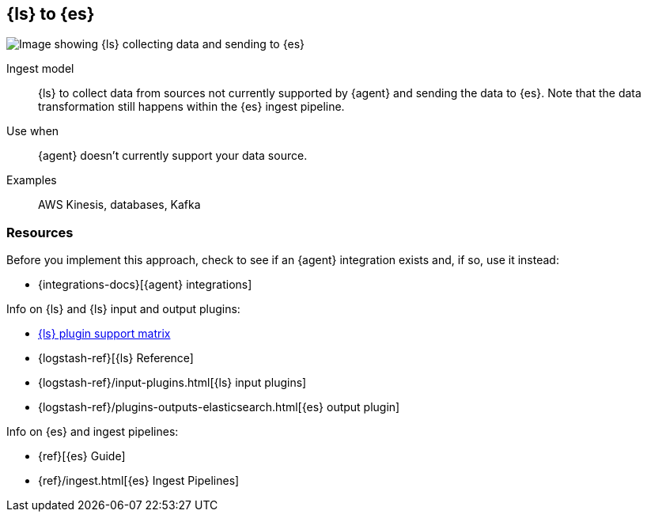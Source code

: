 [[ls-for-input]]
== {ls} to {es}

image::images/ls-es.png[Image showing {ls} collecting data and sending to {es}]

Ingest model::
{ls} to collect data from sources not currently supported by {agent} and sending the data to {es}.
Note that the data transformation still happens within the {es} ingest pipeline.

Use when::
{agent} doesn't currently support your data source. 

Examples::
AWS Kinesis, databases, Kafka


[discrete]
[[ls-for-input-resources]]
=== Resources

Before you implement this approach, check to see if an {agent} integration exists and, if so, use it instead:

* {integrations-docs}[{agent} integrations]

Info on {ls} and {ls} input and output plugins:

* https://www.elastic.co/support/matrix#logstash_plugins[{ls} plugin support matrix]
* {logstash-ref}[{ls} Reference] 
* {logstash-ref}/input-plugins.html[{ls} input plugins]
* {logstash-ref}/plugins-outputs-elasticsearch.html[{es} output plugin]

Info on {es} and ingest pipelines:

* {ref}[{es} Guide]
* {ref}/ingest.html[{es} Ingest Pipelines]


